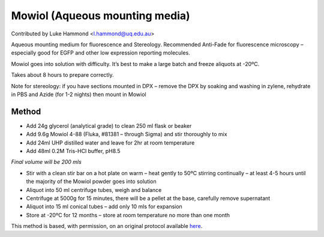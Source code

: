 Mowiol (Aqueous mounting media)
========================================================================================================

.. sectionauthor:: lukehammond <l.hammond@uq.edu.au>

Contributed by Luke Hammond <l.hammond@uq.edu.au>

Aqueous mounting medium for fluorescence and Stereology. Recommended Anti-Fade for fluorescence microscopy – especially good for EGFP and other low expression reporting molecules.




Mowiol goes into solution with difficulty. It’s best to make a large batch and freeze aliquots at -20ºC.

Takes about 8 hours to prepare correctly.

Note for stereology: if you have sections mounted in DPX – remove the DPX by soaking and washing in zylene, rehydrate in PBS and Azide (for 1-2 nights) then mount in Mowiol






Method
------

- Add 24g glycerol (analytical grade) to clean 250 ml flask or beaker


- Add 9.6g Mowiol 4-88 (Fluka, #81381 – through Sigma) and stir thoroughly to mix


- Add 24ml UHP distilled water and leave for 2hr at room temperature


- Add 48ml 0.2M Tris-HCl buffer, pH8.5

*Final volume will be 200 mls*



- Stir with a clean stir bar on a hot plate on warm – heat gently to 50ºC stirring continually – at least 4-5 hours until the majority of the Mowiol powder goes into solution


- Aliquot into 50 ml centrifuge tubes, weigh and balance


- Centrifuge at 5000g for 15 minutes, there will be a pellet at the base, carefully remove supernatant


- Aliquot into 15 ml conical tubes – add only 10 mls for expansion


- Store at -20ºC for 12 months – store at room temperature no more than one month







This method is based, with permission, on an original protocol available `here <http://web.qbi.uq.edu.au/microscopy/?page_id=547>`_.
